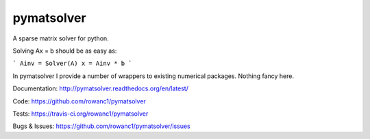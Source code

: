 pymatsolver
===========

.. image:: https://img.shields.io/pypi/v/pymatsolver.svg
    :target: https://crate.io/packages/pymatsolver/
    :alt: Latest PyPI version

.. image:: https://img.shields.io/pypi/dm/pymatsolver.svg
    :target: https://crate.io/packages/pymatsolver/
    :alt: Number of PyPI downloads

.. image:: https://img.shields.io/badge/license-MIT-blue.svg
    :target: https://github.com/rowanc1/pymatsolver/blob/master/LICENSE
    :alt: MIT license.

.. image:: https://img.shields.io/travis/rowanc1/pymatsolver.svg
    :target: https://travis-ci.org/rowanc1/pymatsolver
    :alt: Travis CI build status

.. image:: https://img.shields.io/coveralls/rowanc1/pymatsolver.svg
    :target: https://coveralls.io/r/rowanc1/pymatsolver?branch=master
    :alt: Coverage status


A sparse matrix solver for python.

Solving Ax = b should be as easy as:

```
Ainv = Solver(A)
x = Ainv * b
```

In pymatsolver I provide a number of wrappers to existing numerical packages. Nothing fancy here.


Documentation:
http://pymatsolver.readthedocs.org/en/latest/


Code:
https://github.com/rowanc1/pymatsolver


Tests:
https://travis-ci.org/rowanc1/pymatsolver


Bugs & Issues:
https://github.com/rowanc1/pymatsolver/issues
